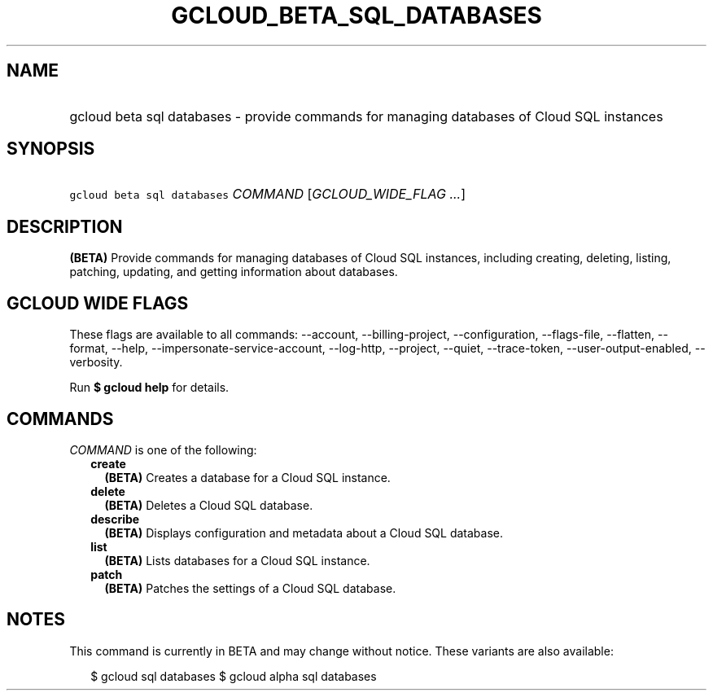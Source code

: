 
.TH "GCLOUD_BETA_SQL_DATABASES" 1



.SH "NAME"
.HP
gcloud beta sql databases \- provide commands for managing databases of Cloud SQL instances



.SH "SYNOPSIS"
.HP
\f5gcloud beta sql databases\fR \fICOMMAND\fR [\fIGCLOUD_WIDE_FLAG\ ...\fR]



.SH "DESCRIPTION"

\fB(BETA)\fR Provide commands for managing databases of Cloud SQL instances,
including creating, deleting, listing, patching, updating, and getting
information about databases.



.SH "GCLOUD WIDE FLAGS"

These flags are available to all commands: \-\-account, \-\-billing\-project,
\-\-configuration, \-\-flags\-file, \-\-flatten, \-\-format, \-\-help,
\-\-impersonate\-service\-account, \-\-log\-http, \-\-project, \-\-quiet,
\-\-trace\-token, \-\-user\-output\-enabled, \-\-verbosity.

Run \fB$ gcloud help\fR for details.



.SH "COMMANDS"

\f5\fICOMMAND\fR\fR is one of the following:

.RS 2m
.TP 2m
\fBcreate\fR
\fB(BETA)\fR Creates a database for a Cloud SQL instance.

.TP 2m
\fBdelete\fR
\fB(BETA)\fR Deletes a Cloud SQL database.

.TP 2m
\fBdescribe\fR
\fB(BETA)\fR Displays configuration and metadata about a Cloud SQL database.

.TP 2m
\fBlist\fR
\fB(BETA)\fR Lists databases for a Cloud SQL instance.

.TP 2m
\fBpatch\fR
\fB(BETA)\fR Patches the settings of a Cloud SQL database.


.RE
.sp

.SH "NOTES"

This command is currently in BETA and may change without notice. These variants
are also available:

.RS 2m
$ gcloud sql databases
$ gcloud alpha sql databases
.RE

